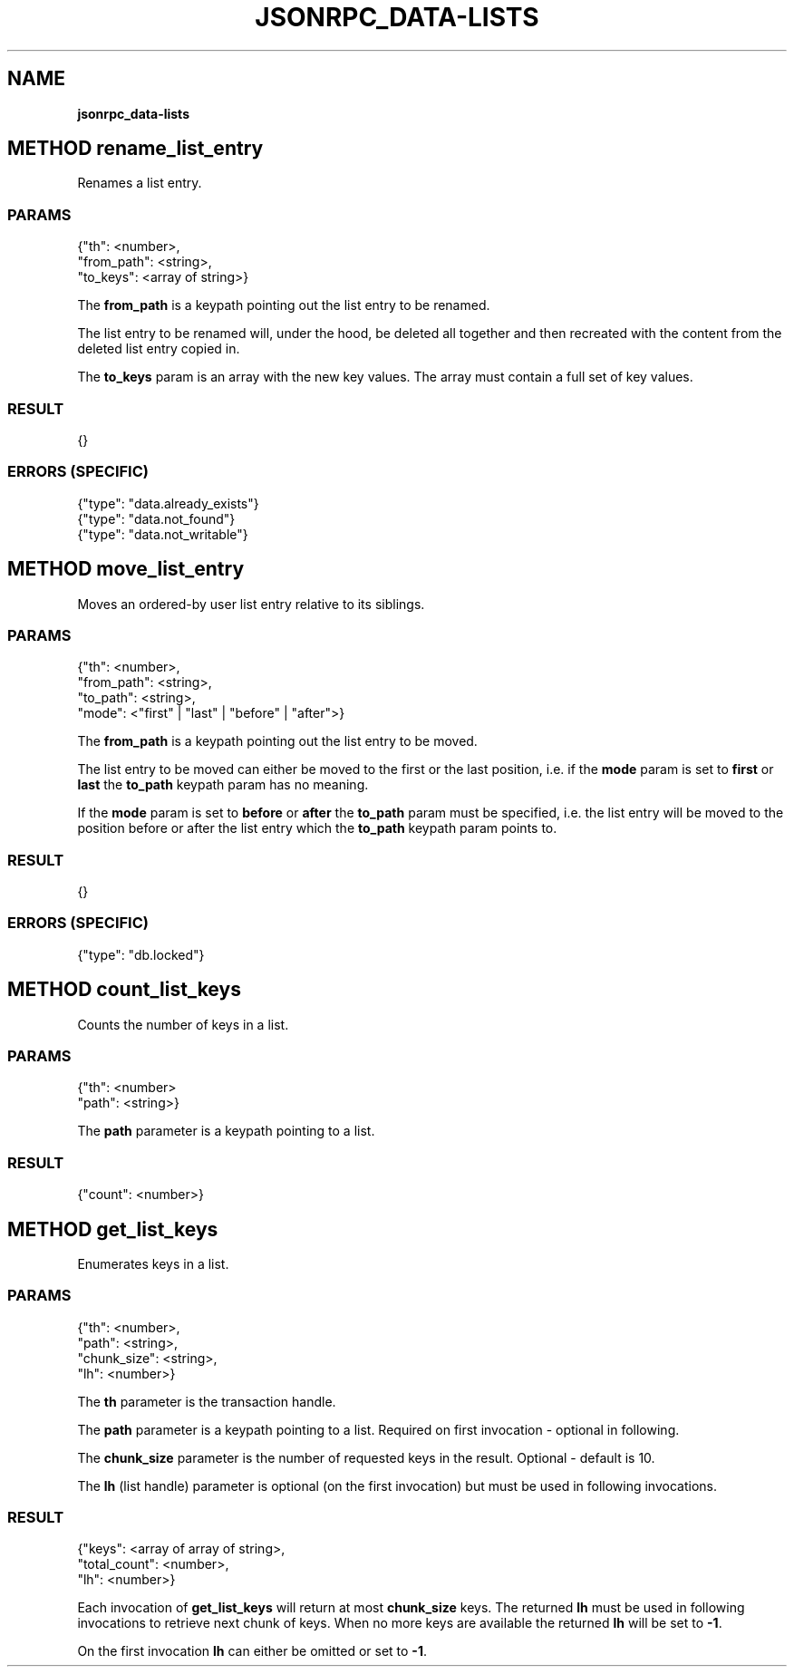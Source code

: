 .\" generated with Ronn/v0.7.3
.\" http://github.com/rtomayko/ronn/tree/0.7.3
.
.TH "JSONRPC_DATA\-LISTS" "" "March 2015" "" ""
.
.SH "NAME"
\fBjsonrpc_data\-lists\fR
.
.SH "METHOD rename_list_entry"
Renames a list entry\.
.
.SS "PARAMS"
.
.nf

{"th": <number>,
 "from_path": <string>,
 "to_keys": <array of string>}
.
.fi
.
.P
The \fBfrom_path\fR is a keypath pointing out the list entry to be renamed\.
.
.P
The list entry to be renamed will, under the hood, be deleted all together and then recreated with the content from the deleted list entry copied in\.
.
.P
The \fBto_keys\fR param is an array with the new key values\. The array must contain a full set of key values\.
.
.SS "RESULT"
.
.nf

{}
.
.fi
.
.SS "ERRORS (SPECIFIC)"
.
.nf

{"type": "data\.already_exists"}
{"type": "data\.not_found"}
{"type": "data\.not_writable"}
.
.fi
.
.SH "METHOD move_list_entry"
Moves an ordered\-by user list entry relative to its siblings\.
.
.SS "PARAMS"
.
.nf

{"th": <number>,
 "from_path": <string>,
 "to_path": <string>,
 "mode": <"first" | "last" | "before" | "after">}
.
.fi
.
.P
The \fBfrom_path\fR is a keypath pointing out the list entry to be moved\.
.
.P
The list entry to be moved can either be moved to the first or the last position, i\.e\. if the \fBmode\fR param is set to \fBfirst\fR or \fBlast\fR the \fBto_path\fR keypath param has no meaning\.
.
.P
If the \fBmode\fR param is set to \fBbefore\fR or \fBafter\fR the \fBto_path\fR param must be specified, i\.e\. the list entry will be moved to the position before or after the list entry which the \fBto_path\fR keypath param points to\.
.
.SS "RESULT"
.
.nf

{}
.
.fi
.
.SS "ERRORS (SPECIFIC)"
.
.nf

{"type": "db\.locked"}
.
.fi
.
.SH "METHOD count_list_keys"
Counts the number of keys in a list\.
.
.SS "PARAMS"
.
.nf

{"th": <number>
 "path": <string>}
.
.fi
.
.P
The \fBpath\fR parameter is a keypath pointing to a list\.
.
.SS "RESULT"
.
.nf

{"count": <number>}
.
.fi
.
.SH "METHOD get_list_keys"
Enumerates keys in a list\.
.
.SS "PARAMS"
.
.nf

{"th": <number>,
 "path": <string>,
 "chunk_size": <string>,
 "lh": <number>}
.
.fi
.
.P
The \fBth\fR parameter is the transaction handle\.
.
.P
The \fBpath\fR parameter is a keypath pointing to a list\. Required on first invocation \- optional in following\.
.
.P
The \fBchunk_size\fR parameter is the number of requested keys in the result\. Optional \- default is 10\.
.
.P
The \fBlh\fR (list handle) parameter is optional (on the first invocation) but must be used in following invocations\.
.
.SS "RESULT"
.
.nf

{"keys": <array of array of string>,
 "total_count": <number>,
 "lh": <number>}
.
.fi
.
.P
Each invocation of \fBget_list_keys\fR will return at most \fBchunk_size\fR keys\. The returned \fBlh\fR must be used in following invocations to retrieve next chunk of keys\. When no more keys are available the returned \fBlh\fR will be set to \fB\-1\fR\.
.
.P
On the first invocation \fBlh\fR can either be omitted or set to \fB\-1\fR\.
